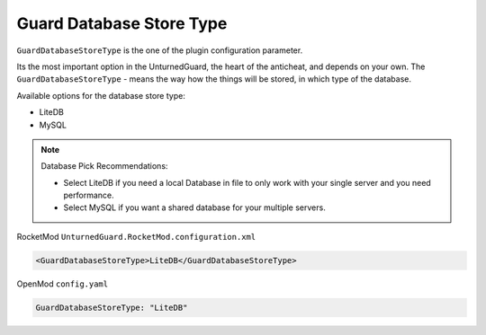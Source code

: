 Guard Database Store Type
=========================

``GuardDatabaseStoreType`` is the one of the plugin configuration parameter.

Its the most important option in the UnturnedGuard, the heart of the anticheat, and depends on your own.
The ``GuardDatabaseStoreType`` - means the way how the things will be stored, in which type of the database.

Available options for the database store type:

- LiteDB

- MySQL

.. note::

    Database Pick Recommendations:

    - Select LiteDB if you need a local Database in file to only work with your single server and you need performance.

    - Select MySQL if you want a shared database for your multiple servers.


RocketMod ``UnturnedGuard.RocketMod.configuration.xml``

.. code-block:: xml

	<GuardDatabaseStoreType>LiteDB</GuardDatabaseStoreType>


OpenMod ``config.yaml``

.. code-block:: yaml

	GuardDatabaseStoreType: "LiteDB"
